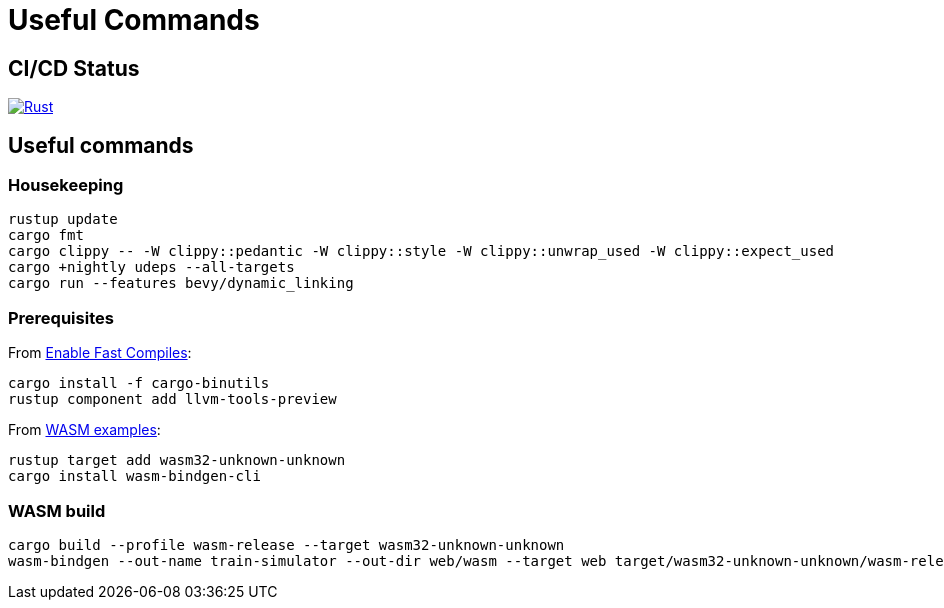 = Useful Commands

== CI/CD Status

image::https://github.com/jurisk/train-simulator/actions/workflows/rust.yml/badge.svg[Rust,link=https://github.com/jurisk/train-simulator/actions/workflows/rust.yml]

== Useful commands

=== Housekeeping

[source,bash]
----
rustup update
cargo fmt
cargo clippy -- -W clippy::pedantic -W clippy::style -W clippy::unwrap_used -W clippy::expect_used
cargo +nightly udeps --all-targets
cargo run --features bevy/dynamic_linking
----

=== Prerequisites

From https://bevyengine.org/learn/quick-start/getting-started/setup/#enable-fast-compiles-optional[Enable Fast Compiles]:

[source,bash]
----
cargo install -f cargo-binutils
rustup component add llvm-tools-preview
----

From https://github.com/bevyengine/bevy/tree/main/examples#wasm[WASM examples]:

[source,bash]
----
rustup target add wasm32-unknown-unknown
cargo install wasm-bindgen-cli
----

=== WASM build

[source,bash]
----
cargo build --profile wasm-release --target wasm32-unknown-unknown
wasm-bindgen --out-name train-simulator --out-dir web/wasm --target web target/wasm32-unknown-unknown/wasm-release/train-simulator.wasm
----